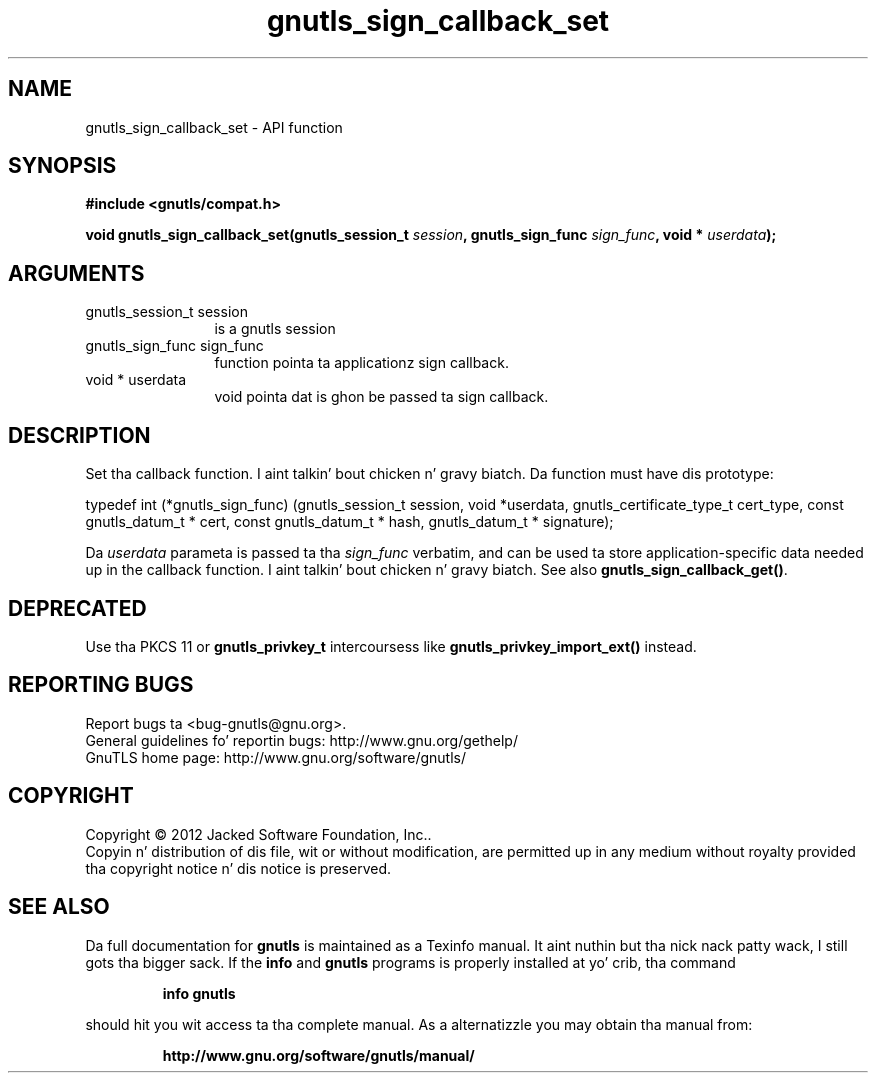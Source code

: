.\" DO NOT MODIFY THIS FILE!  Dat shiznit was generated by gdoc.
.TH "gnutls_sign_callback_set" 3 "3.1.15" "gnutls" "gnutls"
.SH NAME
gnutls_sign_callback_set \- API function
.SH SYNOPSIS
.B #include <gnutls/compat.h>
.sp
.BI "void gnutls_sign_callback_set(gnutls_session_t " session ", gnutls_sign_func " sign_func ", void * " userdata ");"
.SH ARGUMENTS
.IP "gnutls_session_t session" 12
is a gnutls session
.IP "gnutls_sign_func sign_func" 12
function pointa ta applicationz sign callback.
.IP "void * userdata" 12
void pointa dat is ghon be passed ta sign callback.
.SH "DESCRIPTION"
Set tha callback function. I aint talkin' bout chicken n' gravy biatch.  Da function must have dis prototype:

typedef int (*gnutls_sign_func) (gnutls_session_t session,
void *userdata,
gnutls_certificate_type_t cert_type,
const gnutls_datum_t * cert,
const gnutls_datum_t * hash,
gnutls_datum_t * signature);

Da  \fIuserdata\fP parameta is passed ta tha  \fIsign_func\fP verbatim, and
can be used ta store application\-specific data needed up in the
callback function. I aint talkin' bout chicken n' gravy biatch.  See also \fBgnutls_sign_callback_get()\fP.
.SH "DEPRECATED"
Use tha PKCS 11 or \fBgnutls_privkey_t\fP intercoursess like \fBgnutls_privkey_import_ext()\fP instead.
.SH "REPORTING BUGS"
Report bugs ta <bug-gnutls@gnu.org>.
.br
General guidelines fo' reportin bugs: http://www.gnu.org/gethelp/
.br
GnuTLS home page: http://www.gnu.org/software/gnutls/

.SH COPYRIGHT
Copyright \(co 2012 Jacked Software Foundation, Inc..
.br
Copyin n' distribution of dis file, wit or without modification,
are permitted up in any medium without royalty provided tha copyright
notice n' dis notice is preserved.
.SH "SEE ALSO"
Da full documentation for
.B gnutls
is maintained as a Texinfo manual. It aint nuthin but tha nick nack patty wack, I still gots tha bigger sack.  If the
.B info
and
.B gnutls
programs is properly installed at yo' crib, tha command
.IP
.B info gnutls
.PP
should hit you wit access ta tha complete manual.
As a alternatizzle you may obtain tha manual from:
.IP
.B http://www.gnu.org/software/gnutls/manual/
.PP
